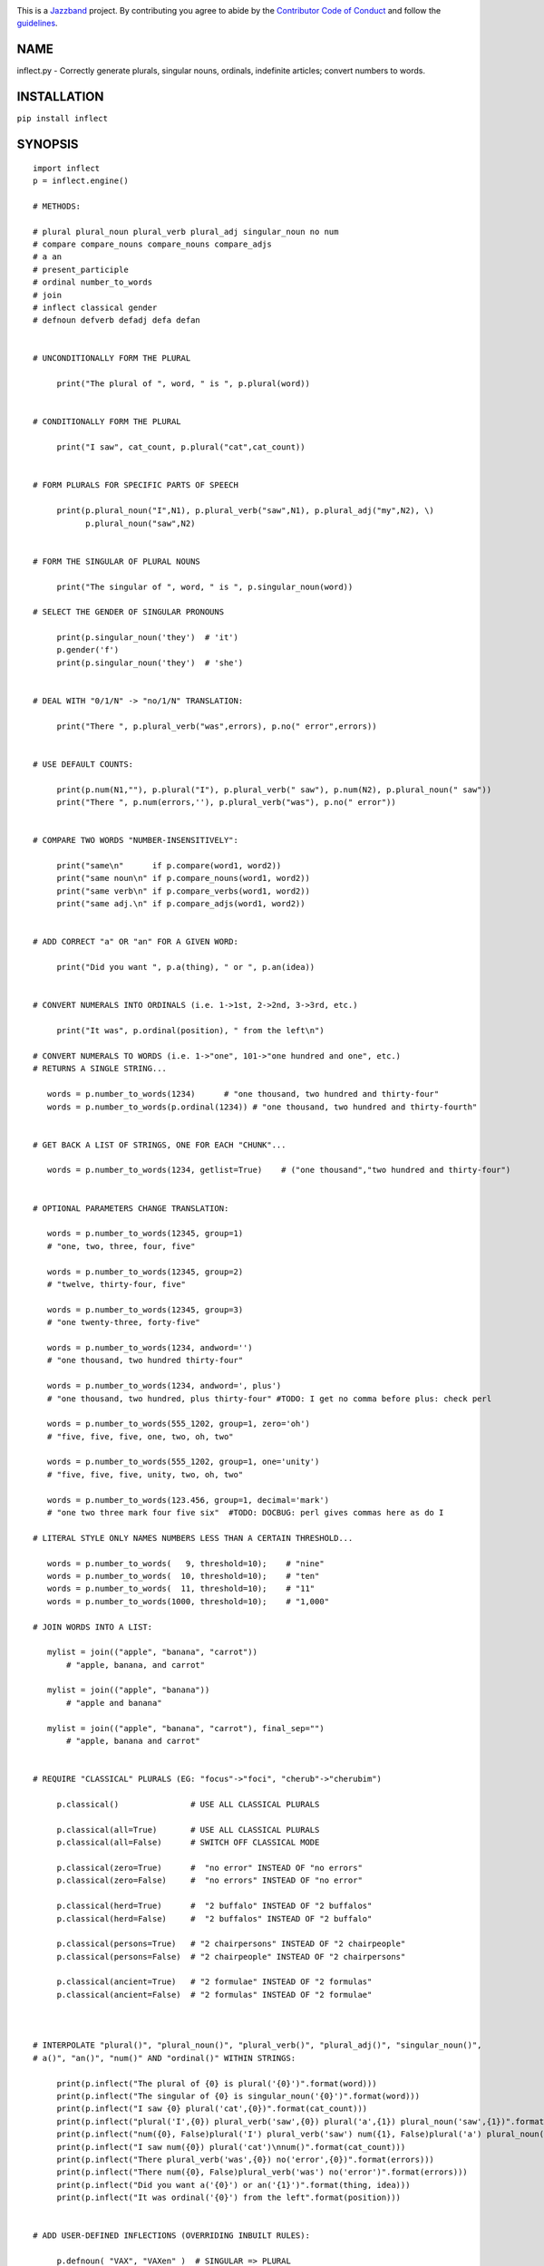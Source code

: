 .. image:: https://img.shields.io/pypi/v/inflect.svg
   :target: https://pypi.org/project/inflect

.. image:: https://img.shields.io/pypi/pyversions/inflect.svg

.. image:: https://img.shields.io/travis/jazzband/inflect/master.svg
   :target: https://travis-ci.org/jazzband/inflect

.. image:: https://img.shields.io/badge/code%20style-black-000000.svg
   :target: https://github.com/psf/black
   :alt: Code style: Black

.. .. image:: https://img.shields.io/appveyor/ci/jaraco/skeleton/master.svg
..    :target: https://ci.appveyor.com/project/jaraco/skeleton/branch/master

.. .. image:: https://readthedocs.org/projects/skeleton/badge/?version=latest
..    :target: https://skeleton.readthedocs.io/en/latest/?badge=latest

.. image:: https://coveralls.io/repos/github/jazzband/inflect/badge.svg?branch=master
    :target: https://coveralls.io/github/jazzband/inflect?branch=master

.. image:: https://jazzband.co/static/img/badge.svg
   :target: https://jazzband.co/
   :alt: Jazzband

This is a `Jazzband <https://jazzband.co>`_ project. By contributing you agree to abide by the `Contributor Code of Conduct <https://jazzband.co/about/conduct>`_ and follow the `guidelines <https://jazzband.co/about/guidelines>`_.

NAME
====

inflect.py - Correctly generate plurals, singular nouns, ordinals, indefinite articles; convert numbers to words.

INSTALLATION
============

``pip install inflect``

SYNOPSIS
========

::

 import inflect
 p = inflect.engine()

 # METHODS:

 # plural plural_noun plural_verb plural_adj singular_noun no num
 # compare compare_nouns compare_nouns compare_adjs
 # a an
 # present_participle
 # ordinal number_to_words
 # join
 # inflect classical gender
 # defnoun defverb defadj defa defan


 # UNCONDITIONALLY FORM THE PLURAL

      print("The plural of ", word, " is ", p.plural(word))


 # CONDITIONALLY FORM THE PLURAL

      print("I saw", cat_count, p.plural("cat",cat_count))


 # FORM PLURALS FOR SPECIFIC PARTS OF SPEECH

      print(p.plural_noun("I",N1), p.plural_verb("saw",N1), p.plural_adj("my",N2), \)
            p.plural_noun("saw",N2)


 # FORM THE SINGULAR OF PLURAL NOUNS

      print("The singular of ", word, " is ", p.singular_noun(word))

 # SELECT THE GENDER OF SINGULAR PRONOUNS

      print(p.singular_noun('they')  # 'it')
      p.gender('f')
      print(p.singular_noun('they')  # 'she')


 # DEAL WITH "0/1/N" -> "no/1/N" TRANSLATION:

      print("There ", p.plural_verb("was",errors), p.no(" error",errors))


 # USE DEFAULT COUNTS:

      print(p.num(N1,""), p.plural("I"), p.plural_verb(" saw"), p.num(N2), p.plural_noun(" saw"))
      print("There ", p.num(errors,''), p.plural_verb("was"), p.no(" error"))


 # COMPARE TWO WORDS "NUMBER-INSENSITIVELY":

      print("same\n"      if p.compare(word1, word2))
      print("same noun\n" if p.compare_nouns(word1, word2))
      print("same verb\n" if p.compare_verbs(word1, word2))
      print("same adj.\n" if p.compare_adjs(word1, word2))


 # ADD CORRECT "a" OR "an" FOR A GIVEN WORD:

      print("Did you want ", p.a(thing), " or ", p.an(idea))


 # CONVERT NUMERALS INTO ORDINALS (i.e. 1->1st, 2->2nd, 3->3rd, etc.)

      print("It was", p.ordinal(position), " from the left\n")

 # CONVERT NUMERALS TO WORDS (i.e. 1->"one", 101->"one hundred and one", etc.)
 # RETURNS A SINGLE STRING...

    words = p.number_to_words(1234)      # "one thousand, two hundred and thirty-four"
    words = p.number_to_words(p.ordinal(1234)) # "one thousand, two hundred and thirty-fourth"


 # GET BACK A LIST OF STRINGS, ONE FOR EACH "CHUNK"...

    words = p.number_to_words(1234, getlist=True)    # ("one thousand","two hundred and thirty-four")


 # OPTIONAL PARAMETERS CHANGE TRANSLATION:

    words = p.number_to_words(12345, group=1)
    # "one, two, three, four, five"

    words = p.number_to_words(12345, group=2)
    # "twelve, thirty-four, five"

    words = p.number_to_words(12345, group=3)
    # "one twenty-three, forty-five"

    words = p.number_to_words(1234, andword='')
    # "one thousand, two hundred thirty-four"

    words = p.number_to_words(1234, andword=', plus')
    # "one thousand, two hundred, plus thirty-four" #TODO: I get no comma before plus: check perl

    words = p.number_to_words(555_1202, group=1, zero='oh')
    # "five, five, five, one, two, oh, two"

    words = p.number_to_words(555_1202, group=1, one='unity')
    # "five, five, five, unity, two, oh, two"

    words = p.number_to_words(123.456, group=1, decimal='mark')
    # "one two three mark four five six"  #TODO: DOCBUG: perl gives commas here as do I

 # LITERAL STYLE ONLY NAMES NUMBERS LESS THAN A CERTAIN THRESHOLD...

    words = p.number_to_words(   9, threshold=10);    # "nine"
    words = p.number_to_words(  10, threshold=10);    # "ten"
    words = p.number_to_words(  11, threshold=10);    # "11"
    words = p.number_to_words(1000, threshold=10);    # "1,000"

 # JOIN WORDS INTO A LIST:

    mylist = join(("apple", "banana", "carrot"))
        # "apple, banana, and carrot"

    mylist = join(("apple", "banana"))
        # "apple and banana"

    mylist = join(("apple", "banana", "carrot"), final_sep="")
        # "apple, banana and carrot"


 # REQUIRE "CLASSICAL" PLURALS (EG: "focus"->"foci", "cherub"->"cherubim")

      p.classical()               # USE ALL CLASSICAL PLURALS

      p.classical(all=True)       # USE ALL CLASSICAL PLURALS
      p.classical(all=False)      # SWITCH OFF CLASSICAL MODE

      p.classical(zero=True)      #  "no error" INSTEAD OF "no errors"
      p.classical(zero=False)     #  "no errors" INSTEAD OF "no error"

      p.classical(herd=True)      #  "2 buffalo" INSTEAD OF "2 buffalos"
      p.classical(herd=False)     #  "2 buffalos" INSTEAD OF "2 buffalo"

      p.classical(persons=True)   # "2 chairpersons" INSTEAD OF "2 chairpeople"
      p.classical(persons=False)  # "2 chairpeople" INSTEAD OF "2 chairpersons"

      p.classical(ancient=True)   # "2 formulae" INSTEAD OF "2 formulas"
      p.classical(ancient=False)  # "2 formulas" INSTEAD OF "2 formulae"



 # INTERPOLATE "plural()", "plural_noun()", "plural_verb()", "plural_adj()", "singular_noun()",
 # a()", "an()", "num()" AND "ordinal()" WITHIN STRINGS:

      print(p.inflect("The plural of {0} is plural('{0}')".format(word)))
      print(p.inflect("The singular of {0} is singular_noun('{0}')".format(word)))
      print(p.inflect("I saw {0} plural('cat',{0})".format(cat_count)))
      print(p.inflect("plural('I',{0}) plural_verb('saw',{0}) plural('a',{1}) plural_noun('saw',{1})".format(N1, N2)))
      print(p.inflect("num({0}, False)plural('I') plural_verb('saw') num({1}, False)plural('a') plural_noun('saw')".format(N1, N2)))
      print(p.inflect("I saw num({0}) plural('cat')\nnum()".format(cat_count)))
      print(p.inflect("There plural_verb('was',{0}) no('error',{0})".format(errors)))
      print(p.inflect("There num({0}, False)plural_verb('was') no('error')".format(errors)))
      print(p.inflect("Did you want a('{0}') or an('{1}')".format(thing, idea)))
      print(p.inflect("It was ordinal('{0}') from the left".format(position)))


 # ADD USER-DEFINED INFLECTIONS (OVERRIDING INBUILT RULES):

      p.defnoun( "VAX", "VAXen" )  # SINGULAR => PLURAL

      p.defverb( "will" , "shall",  # 1ST PERSON SINGULAR => PLURAL
                "will" , "will",   # 2ND PERSON SINGULAR => PLURAL
                "will" , "will")   # 3RD PERSON SINGULAR => PLURAL

      p.defadj(  "hir"  , "their")  # SINGULAR => PLURAL

      p.defa("h")        # "AY HALWAYS SEZ 'HAITCH'!"

      p.defan(   "horrendous.*" )    # "AN HORRENDOUS AFFECTATION"


DESCRIPTION
===========

The methods of the class ``engine`` in module ``inflect.py`` provide plural
inflections, singular noun inflections, "a"/"an" selection for English words,
and manipulation of numbers as words.

Plural forms of all nouns, most verbs, and some adjectives are
provided. Where appropriate, "classical" variants (for example: "brother" ->
"brethren", "dogma" -> "dogmata", etc.) are also provided.

Single forms of nouns are also provided. The gender of singular pronouns
can be chosen (for example "they" -> "it" or "she" or "he" or "they").

Pronunciation-based "a"/"an" selection is provided for all English
words, and most initialisms.

It is also possible to inflect numerals (1,2,3) to ordinals (1st, 2nd, 3rd)
and to English words ("one", "two", "three").

In generating these inflections, ``inflect.py`` follows the Oxford
English Dictionary and the guidelines in Fowler's Modern English
Usage, preferring the former where the two disagree.

The module is built around standard British spelling, but is designed
to cope with common American variants as well. Slang, jargon, and
other English dialects are *not* explicitly catered for.

Where two or more inflected forms exist for a single word (typically a
"classical" form and a "modern" form), ``inflect.py`` prefers the
more common form (typically the "modern" one), unless "classical"
processing has been specified
(see `MODERN VS CLASSICAL INFLECTIONS`).

FORMING PLURALS AND SINGULARS
=============================

Inflecting Plurals and Singulars
--------------------------------

All of the ``plural...`` plural inflection methods take the word to be
inflected as their first argument and return the corresponding inflection.
Note that all such methods expect the *singular* form of the word. The
results of passing a plural form are undefined (and unlikely to be correct).
Similarly, the ``si...`` singular inflection method expects the *plural*
form of the word.

The ``plural...`` methods also take an optional second argument,
which indicates the grammatical "number" of the word (or of another word
with which the word being inflected must agree). If the "number" argument is
supplied and is not ``1`` (or ``"one"`` or ``"a"``, or some other adjective that
implies the singular), the plural form of the word is returned. If the
"number" argument *does* indicate singularity, the (uninflected) word
itself is returned. If the number argument is omitted, the plural form
is returned unconditionally.

The ``si...`` method takes a second argument in a similar fashion. If it is
some form of the number ``1``, or is omitted, the singular form is returned.
Otherwise the plural is returned unaltered.


The various methods of ``inflect.engine`` are:



``plural_noun(word, count=None)``

 The method ``plural_noun()`` takes a *singular* English noun or
 pronoun and returns its plural. Pronouns in the nominative ("I" ->
 "we") and accusative ("me" -> "us") cases are handled, as are
 possessive pronouns ("mine" -> "ours").


``plural_verb(word, count=None)``

 The method ``plural_verb()`` takes the *singular* form of a
 conjugated verb (that is, one which is already in the correct "person"
 and "mood") and returns the corresponding plural conjugation.


``plural_adj(word, count=None)``

 The method ``plural_adj()`` takes the *singular* form of
 certain types of adjectives and returns the corresponding plural form.
 Adjectives that are correctly handled include: "numerical" adjectives
 ("a" -> "some"), demonstrative adjectives ("this" -> "these", "that" ->
 "those"), and possessives ("my" -> "our", "cat's" -> "cats'", "child's"
 -> "childrens'", etc.)


``plural(word, count=None)``

 The method ``plural()`` takes a *singular* English noun,
 pronoun, verb, or adjective and returns its plural form. Where a word
 has more than one inflection depending on its part of speech (for
 example, the noun "thought" inflects to "thoughts", the verb "thought"
 to "thought"), the (singular) noun sense is preferred to the (singular)
 verb sense.

 Hence ``plural("knife")`` will return "knives" ("knife" having been treated
 as a singular noun), whereas ``plural("knifes")`` will return "knife"
 ("knifes" having been treated as a 3rd person singular verb).

 The inherent ambiguity of such cases suggests that,
 where the part of speech is known, ``plural_noun``, ``plural_verb``, and
 ``plural_adj`` should be used in preference to ``plural``.


``singular_noun(word, count=None)``

 The method ``singular_noun()`` takes a *plural* English noun or
 pronoun and returns its singular. Pronouns in the nominative ("we" ->
 "I") and accusative ("us" -> "me") cases are handled, as are
 possessive pronouns ("ours" -> "mine"). When third person
 singular pronouns are returned they take the neuter gender by default
 ("they" -> "it"), not ("they"-> "she") nor ("they" -> "he"). This can be
 changed with ``gender()``.

Note that all these methods ignore any whitespace surrounding the
word being inflected, but preserve that whitespace when the result is
returned. For example, ``plural(" cat  ")`` returns " cats  ".


``gender(genderletter)``

 The third person plural pronoun takes the same form for the female, male and
 neuter (e.g. "they"). The singular however, depends upon gender (e.g. "she",
 "he", "it" and "they" -- "they" being the gender neutral form.) By default
 ``singular_noun`` returns the neuter form, however, the gender can be selected with
 the ``gender`` method. Pass the first letter of the gender to
 ``gender`` to return the f(eminine), m(asculine), n(euter) or t(hey)
 form of the singular. e.g.
 gender('f') followed by singular_noun('themselves') returns 'herself'.

Numbered plurals
----------------

The ``plural...`` methods return only the inflected word, not the count that
was used to inflect it. Thus, in order to produce "I saw 3 ducks", it
is necessary to use::

    print("I saw", N, p.plural_noun(animal,N))

Since the usual purpose of producing a plural is to make it agree with
a preceding count, inflect.py provides a method
(``no(word, count)``) which, given a word and a(n optional) count, returns the
count followed by the correctly inflected word. Hence the previous
example can be rewritten::

    print("I saw ", p.no(animal,N))

In addition, if the count is zero (or some other term which implies
zero, such as ``"zero"``, ``"nil"``, etc.) the count is replaced by the
word "no". Hence, if ``N`` had the value zero, the previous example
would print(the somewhat more elegant::)

    I saw no animals

rather than::

    I saw 0 animals

Note that the name of the method is a pun: the method
returns either a number (a *No.*) or a ``"no"``, in front of the
inflected word.


Reducing the number of counts required
--------------------------------------

In some contexts, the need to supply an explicit count to the various
``plural...`` methods makes for tiresome repetition. For example::

    print(plural_adj("This",errors), plural_noun(" error",errors), \)
          plural_verb(" was",errors), " fatal."

inflect.py therefore provides a method
(``num(count=None, show=None)``) which may be used to set a persistent "default number"
value. If such a value is set, it is subsequently used whenever an
optional second "number" argument is omitted. The default value thus set
can subsequently be removed by calling ``num()`` with no arguments.
Hence we could rewrite the previous example::

    p.num(errors)
    print(p.plural_adj("This"), p.plural_noun(" error"), p.plural_verb(" was"), "fatal.")
    p.num()

Normally, ``num()`` returns its first argument, so that it may also
be "inlined" in contexts like::

    print(p.num(errors), p.plural_noun(" error"), p.plural_verb(" was"), " detected.")
    if severity > 1:
        print(p.plural_adj("This"), p.plural_noun(" error"), p.plural_verb(" was"), "fatal.")

However, in certain contexts (see `INTERPOLATING INFLECTIONS IN STRINGS`)
it is preferable that ``num()`` return an empty string. Hence ``num()``
provides an optional second argument. If that argument is supplied (that is, if
it is defined) and evaluates to false, ``num`` returns an empty string
instead of its first argument. For example::

    print(p.num(errors,0), p.no("error"), p.plural_verb(" was"), " detected.")
    if severity > 1:
        print(p.plural_adj("This"), p.plural_noun(" error"), p.plural_verb(" was"), "fatal.")



Number-insensitive equality
---------------------------

inflect.py also provides a solution to the problem
of comparing words of differing plurality through the methods
``compare(word1, word2)``, ``compare_nouns(word1, word2)``,
``compare_verbs(word1, word2)``, and ``compare_adjs(word1, word2)``.
Each  of these methods takes two strings, and  compares them
using the corresponding plural-inflection method (``plural()``, ``plural_noun()``,
``plural_verb()``, and ``plural_adj()`` respectively).

The comparison returns true if:

- the strings are equal, or
- one string is equal to a plural form of the other, or
- the strings are two different plural forms of the one word.


Hence all of the following return true::

    p.compare("index","index")      # RETURNS "eq"
    p.compare("index","indexes")    # RETURNS "s:p"
    p.compare("index","indices")    # RETURNS "s:p"
    p.compare("indexes","index")    # RETURNS "p:s"
    p.compare("indices","index")    # RETURNS "p:s"
    p.compare("indices","indexes")  # RETURNS "p:p"
    p.compare("indexes","indices")  # RETURNS "p:p"
    p.compare("indices","indices")  # RETURNS "eq"

As indicated by the comments in the previous example, the actual value
returned by the various ``compare`` methods encodes which of the
three equality rules succeeded: "eq" is returned if the strings were
identical, "s:p" if the strings were singular and plural respectively,
"p:s" for plural and singular, and "p:p" for two distinct plurals.
Inequality is indicated by returning an empty string.

It should be noted that two distinct singular words which happen to take
the same plural form are *not* considered equal, nor are cases where
one (singular) word's plural is the other (plural) word's singular.
Hence all of the following return false::

    p.compare("base","basis")       # ALTHOUGH BOTH -> "bases"
    p.compare("syrinx","syringe")   # ALTHOUGH BOTH -> "syringes"
    p.compare("she","he")           # ALTHOUGH BOTH -> "they"

    p.compare("opus","operas")      # ALTHOUGH "opus" -> "opera" -> "operas"
    p.compare("taxi","taxes")       # ALTHOUGH "taxi" -> "taxis" -> "taxes"

Note too that, although the comparison is "number-insensitive" it is *not*
case-insensitive (that is, ``plural("time","Times")`` returns false. To obtain
both number and case insensitivity, use the ``lower()`` method on both strings
(that is, ``plural("time".lower(), "Times".lower())`` returns true).


OTHER VERB FORMS
================

Present participles
-------------------

``inflect.py`` also provides the ``present_participle`` method,
which can take a 3rd person singular verb and
correctly inflect it to its present participle::

    p.present_participle("runs")   # "running"
    p.present_participle("loves")  # "loving"
    p.present_participle("eats")   # "eating"
    p.present_participle("bats")   # "batting"
    p.present_participle("spies")  # "spying"


PROVIDING INDEFINITE ARTICLES
=============================

Selecting indefinite articles
-----------------------------

inflect.py provides two methods (``a(word, count=None)`` and
``an(word, count=None)``) which will correctly prepend the appropriate indefinite
article to a word, depending on its pronunciation. For example::

    p.a("cat")        # -> "a cat"
    p.an("cat")       # -> "a cat"
    p.a("euphemism")      # -> "a euphemism"
    p.a("Euler number")   # -> "an Euler number"
    p.a("hour")       # -> "an hour"
    p.a("houri")      # -> "a houri"

The two methods are *identical* in function and may be used
interchangeably. The only reason that two versions are provided is to
enhance the readability of code such as::

    print("That is ", an(errortype), " error)
    print("That is ", a(fataltype), " fatal error)

Note that in both cases the actual article provided depends *only* on
the pronunciation of the first argument, *not* on the name of the
method.

``a()`` and ``an()`` will ignore any indefinite article that already
exists at the start of the string. Thus::

    half_arked = [
        "a elephant",
        "a giraffe",
        "an ewe",
        "a orangutan",
    ]

    for txt in half_arked:
        print(p.a(txt))

    # prints:
    #     an elephant
    #     a giraffe
    #     a ewe
    #     an orangutan


``a()`` and ``an()`` both take an optional second argument. As with the
``plural...`` methods, this second argument is a "number" specifier. If
its value is ``1`` (or some other value implying singularity), ``a()`` and
``an()`` insert "a" or "an" as appropriate. If the number specifier
implies plurality, (``a()`` and ``an()`` insert the actual second argument instead.
For example::

    p.a("cat",1)      # -> "a cat"
    p.a("cat",2)      # -> "2 cat"
    p.a("cat","one")      # -> "one cat"
    p.a("cat","no")       # -> "no cat"

Note that, as implied by the previous examples, ``a()`` and
``an()`` both assume that their job is merely to provide the correct
qualifier for a word (that is: "a", "an", or the specified count).
In other words, they assume that the word they are given has
already been correctly inflected for plurality. Hence, if ``N``
has the value 2, then::

      print(p.a("cat",N))

prints "2 cat", instead of "2 cats". The correct approach is to use::

      print(p.a(p.plural("cat",N),N))

or, better still::

      print(p.no("cat",N))

Note too that, like the various ``plural...`` methods, whenever ``a()``
and ``an()`` are called with only one argument they are subject to the
effects of any preceding call to ``num()``. Hence, another possible
solution is::

      p.num(N)
      print(p.a(p.plural("cat")))


Indefinite articles and initialisms
-----------------------------------

"Initialisms" (sometimes inaccurately called "acronyms") are terms which
have been formed from the initial letters of words in a phrase (for
example, "NATO", "NBL", "S.O.S.", "SCUBA", etc.)

Such terms present a particular challenge when selecting between "a"
and "an", since they are sometimes pronounced as if they were a single
word ("nay-tow", "sku-ba") and sometimes as a series of letter names
("en-eff-ell", "ess-oh-ess").

``a()`` and ``an()`` cope with this dichotomy using a series of inbuilt
rules, which may be summarized as:



 If the word starts with a single letter, followed by a period or dash
 (for example, "R.I.P.", "C.O.D.", "e-mail", "X-ray", "T-square"), then
 choose the appropriate article for the *sound* of the first letter
 ("an R.I.P.", "a C.O.D.", "an e-mail", "an X-ray", "a T-square").


 If the first two letters of the word are capitals,
 consonants, and do not appear at the start of any known English word,
 (for example, "LCD", "XML", "YWCA"), then once again choose "a" or
 "an" depending on the *sound* of the first letter ("an LCD", "an
 XML", "a YWCA").


 Otherwise, assume the string is a capitalized word or a
 pronounceable initialism (for example, "LED", "OPEC", "FAQ", "UNESCO"), and
 therefore takes "a" or "an" according to the (apparent) pronunciation of
 the entire word ("a LED", "an OPEC", "a FAQ", "a UNESCO").


Note that rules 1 and 3 together imply that the presence or absence of
punctuation may change the selection of indefinite article for a
particular initialism (for example, "a FAQ" but "an F.A.Q.").


Indefinite articles and "soft H's"
----------------------------------

Words beginning in the letter 'H' present another type of difficulty
when selecting a suitable indefinite article. In a few such words
(for example, "hour", "honour", "heir") the 'H' is not voiced at
all, and so such words inflect with "an". The remaining cases
("voiced H's") may be divided into two categories:
"hard H's" (such as "hangman", "holograph", "hat", etc.) and
"soft H's" (such as "hysterical", "horrendous", "holy", etc.)

Hard H's always take "a" as their indefinite article, and soft
H's normally do so as well. But *some* English speakers prefer
"an" for soft H's (although the practice is now generally considered an
affectation, rather than a legitimate grammatical alternative).

At present, the ``a()`` and ``an()`` methods ignore soft H's and use
"a" for any voiced 'H'. The author would, however, welcome feedback on
this decision (envisaging a possible future "soft H" mode).


INFLECTING ORDINALS
===================

Occasionally it is useful to present an integer value as an ordinal
rather than as a numeral. For example::

    Enter password (1st attempt): ********
    Enter password (2nd attempt): *********
    Enter password (3rd attempt): *********
    No 4th attempt. Access denied.

To this end, inflect.py provides the ``ordinal()`` method.
``ordinal()`` takes a single argument and forms its ordinal equivalent.
If the argument isn't a numerical integer, it just adds "-th".


CONVERTING NUMBERS TO WORDS
===========================

The method ``number_to_words`` takes a number (cardinal or ordinal)
and returns an English representation of that number.

::

    word = p.number_to_words(1234567)

puts the string::

    "one million, two hundred and thirty-four thousand, five hundred and sixty-seven"

into ``words``.

A list can be return where each comma-separated chunk is returned as a separate element.
Hence::

    words = p.number_to_words(1234567, wantlist=True)

puts the list::

    ["one million",
     "two hundred and thirty-four thousand",
     "five hundred and sixty-seven"]

into ``words``.

Non-digits (apart from an optional leading plus or minus sign,
any decimal points, and ordinal suffixes -- see below) are silently
ignored, so the following all produce identical results::

        p.number_to_words(5551202)
        p.number_to_words(5_551_202)
        p.number_to_words("5,551,202")
        p.number_to_words("555-1202")

That last case is a little awkward since it's almost certainly a phone number,
and "five million, five hundred and fifty-one thousand, two hundred and two"
probably isn't what's wanted.

To overcome this, ``number_to_words()`` takes an optional argument, 'group',
which changes how numbers are translated. The argument must be a
positive integer less than four, which indicated how the digits of the
number are to be grouped. If the argument is ``1``, then each digit is
translated separately. If the argument is ``2``, pairs of digits
(starting from the *left*) are grouped together. If the argument is
``3``, triples of numbers (again, from the *left*) are grouped. Hence::

        p.number_to_words("555-1202", group=1)

returns ``"five, five, five, one, two, zero, two"``, whilst::

        p.number_to_words("555-1202", group=2)

returns ``"fifty-five, fifty-one, twenty, two"``, and::

        p.number_to_words("555-1202", group=3)

returns ``"five fifty-five, one twenty, two"``.

Phone numbers are often written in words as
``"five..five..five..one..two..zero..two"``, which is also easy to
achieve::

        join '..', p.number_to_words("555-1202", group=>1)

``number_to_words`` also handles decimal fractions. Hence::

        p.number_to_words("1.2345")

returns ``"one point two three four five"`` in a scalar context
and ``("one","point","two","three","four","five")``) in an array context.
Exponent form (``"1.234e56"``) is not yet handled.

Multiple decimal points are only translated in one of the "grouping" modes.
Hence::

        p.number_to_words(101.202.303)

returns ``"one hundred and one point two zero two three zero three"``,
whereas::

        p.number_to_words(101.202.303, group=1)

returns ``"one zero one point two zero two point three zero three"``.

The digit ``'0'`` is unusual in that in may be translated to English as "zero",
"oh", or "nought". To cater for this diversity, ``number_to_words`` may be passed
a named argument, 'zero', which may be set to
the desired translation of ``'0'``. For example::

        print(join "..", p.number_to_words("555-1202", group=3, zero='oh'))

prints ``"five..five..five..one..two..oh..two"``.
By default, zero is rendered as "zero".

Likewise, the digit ``'1'`` may be rendered as "one" or "a/an" (or very
occasionally other variants), depending on the context. So there is a
``'one'`` argument as well::

        for num in [3,2,1,0]:
              print(p.number_to_words(num, one='a solitary', zero='no more'),)
              p.plural(" bottle of beer on the wall", num)

        # prints:
        #     three bottles of beer on the wall
        #     two bottles of beer on the wall
        #     a solitary bottle of beer on the wall
        #     no more bottles of beer on the wall

Care is needed if the word "a/an" is to be used as a ``'one'`` value.
Unless the next word is known in advance, it's almost always necessary
to use the ``A`` function as well::


        for word in ["cat aardvark ewe hour".split()]:
            print(p.a("{0} {1}".format(p.number_to_words(1, one='a'), word)))

    # prints:
    #     a cat
    #     an aardvark
    #     a ewe
    #     an hour

Another major regional variation in number translation is the use of
"and" in certain contexts. The named argument 'and'
allows the programmer to specify how "and" should be handled. Hence::

        print(scalar p.number_to_words("765", andword=''))

prints "seven hundred sixty-five", instead of "seven hundred and sixty-five".
By default, the "and" is included.

The translation of the decimal point is also subject to variation
(with "point", "dot", and "decimal" being the favorites).
The named argument 'decimal' allows the
programmer to how the decimal point should be rendered. Hence::

        print(scalar p.number_to_words("666.124.64.101", group=3, decimal='dot'))

prints "six sixty-six, dot, one twenty-four, dot, sixty-four, dot, one zero one"
By default, the decimal point is rendered as "point".

``number_to_words`` also handles the ordinal forms of numbers. So::

        print(p.number_to_words('1st'))
        print(p.number_to_words('3rd'))
        print(p.number_to_words('202nd'))
        print(p.number_to_words('1000000th'))

prints::

        first
        third
        two hundred and twenty-second
        one millionth

Two common idioms in this regard are::

        print(p.number_to_words(ordinal(number)))

and::

        print(p.ordinal(p.number_to_words(number)))

These are identical in effect, except when ``number`` contains a decimal::

        number = 99.09
        print(p.number_to_words(p.ordinal(number));    # ninety-ninth point zero nine)
        print(p.ordinal(p.number_to_words(number));    # ninety-nine point zero ninth)

Use whichever you feel is most appropriate.


CONVERTING LISTS OF WORDS TO PHRASES
====================================

When creating a list of words, commas are used between adjacent items,
except if the items contain commas, in which case semicolons are used.
But if there are less than two items, the commas/semicolons are omitted
entirely. The final item also has a conjunction (usually "and" or "or")
before it. And although it's technically incorrect (and sometimes
misleading), some people prefer to omit the comma before that final
conjunction, even when there are more than two items.

That's complicated enough to warrant its own method: ``join()``.
This method expects a tuple of words, possibly with one or more
options. It returns a string that joins the list
together in the normal English usage. For example::

    print("You chose ", p.join(selected_items))
    # You chose barley soup, roast beef, and Yorkshire pudding

    print("You chose ", p.join(selected_items, final_sep=>""))
    # You chose barley soup, roast beef and Yorkshire pudding

    print("Please chose ", p.join(side_orders, conj=>"or"))
    # Please chose salad, vegetables, or ice-cream

The available options are::

    Option named    Specifies                Default value

    conj            Final conjunction        "and"
    sep             Inter-item separator     ","
    last_sep        Final separator          value of 'sep' option
    sep_spaced      Space follows sep        True
    conj_spaced     Spaces around conj       True


INTERPOLATING INFLECTIONS IN STRINGS
====================================

By far the commonest use of the inflection methods is to
produce message strings for various purposes. For example::

        print(p.num(errors), p.plural_noun(" error"), p.plural_verb(" was"), " detected.")
        if severity > 1:
            print(p.plural_adj("This"), p.plural_noun(" error"), p.plural_verb(" was"), "fatal.")

Unfortunately the need to separate each method call detracts
significantly from the readability of the resulting code. To ameliorate
this problem, inflect.py provides a string-interpolating
method (``inflect(txt)``), which recognizes calls to the various inflection
methods within a string and interpolates them appropriately.

Using ``inflect`` the previous example could be rewritten::

        print(p.inflect("num({0}) plural_noun('error') plural_verb('was') detected.".format(errors)))
        if severity > 1:
            print(p.inflect("plural_adj('This') plural_noun('error') plural_verb('was') fatal."))

Note that ``inflect`` also correctly handles calls to the ``num()`` method
(whether interpolated or antecedent). The ``inflect()`` method has
a related extra feature, in that it *automatically* cancels any "default
number" value before it returns its interpolated string. This means that
calls to ``num()`` which are embedded in an ``inflect()``-interpolated
string do not "escape" and interfere with subsequent inflections.


MODERN VS CLASSICAL INFLECTIONS
===============================

Certain words, mainly of Latin or Ancient Greek origin, can form
plurals either using the standard English "-s" suffix, or with
their original Latin or Greek inflections. For example::

        p.plural("stigma")            # -> "stigmas" or "stigmata"
        p.plural("torus")             # -> "toruses" or "tori"
        p.plural("index")             # -> "indexes" or "indices"
        p.plural("millennium")        # -> "millenniums" or "millennia"
        p.plural("ganglion")          # -> "ganglions" or "ganglia"
        p.plural("octopus")           # -> "octopuses" or "octopodes"


inflect.py caters to such words by providing an
"alternate state" of inflection known as "classical mode".
By default, words are inflected using their contemporary English
plurals, but if classical mode is invoked, the more traditional
plural forms are returned instead.

The method ``classical()`` controls this feature.
If ``classical()`` is called with no arguments, it unconditionally
invokes classical mode. If it is called with a single argument, it
turns all classical inflects on or off (depending on whether the argument is
true or false). If called with two or more arguments, those arguments
specify which aspects of classical behaviour are to be used.

Thus::

        p.classical()                # SWITCH ON CLASSICAL MODE
        print(p.plural("formula")        # -> "formulae")

        p.classical(all=False)               # SWITCH OFF CLASSICAL MODE
        print(p.plural("formula")        # -> "formulas")

        p.classical(cmode=True)           # CLASSICAL MODE IFF cmode
        print(p.plural("formula")        # -> "formulae" (IF cmode))
                                     # -> "formulas" (OTHERWISE)

        p.classical(herd=True)          # SWITCH ON CLASSICAL MODE FOR "HERD" NOUNS
        print(p.plural("wilderbeest")    # -> "wilderbeest")

        p.classical(names=True)         # SWITCH ON CLASSICAL MODE FOR NAMES
        print(p.plural("sally")          # -> "sallies")
        print(p.plural("Sally")          # -> "Sallys")

Note however that ``classical()`` has no effect on the inflection of words which
are now fully assimilated. Hence::

        p.plural("forum")             # ALWAYS -> "forums"
        p.plural("criterion")         # ALWAYS -> "criteria"

LEI assumes that a capitalized word is a person's name. So it forms the
plural according to the rules for names (which is that you don't
inflect, you just add -s or -es). You can choose to turn that behaviour
off (it's on by the default, even when the module isn't in classical
mode) by calling `` classical(names=0) ``

USER-DEFINED INFLECTIONS
========================

Adding plurals at run-time
--------------------------

inflect.py provides five methods which allow
the programmer to override the module's behaviour for specific cases:


``defnoun(singular, plural)``

 The ``defnoun`` method takes a pair of string arguments: the singular and the
 plural forms of the noun being specified. The singular form
 specifies a pattern to be interpolated (as ``m/^(?:$first_arg)$/i``).
 Any noun matching this pattern is then replaced by the string in the
 second argument. The second argument specifies a string which is
 interpolated after the match succeeds, and is then used as the plural
 form. For example::

      defnoun( 'cow'        , 'kine')
      defnoun( '(.+i)o'     , '$1i')
      defnoun( 'spam(mer)?' , '\\$\\%\\@#\\$\\@#!!')

 Note that both arguments should usually be specified in single quotes,
 so that they are not interpolated when they are specified, but later (when
 words are compared to them). As indicated by the last example, care
 also needs to be taken with certain characters in the second argument,
 to ensure that they are not unintentionally interpolated during comparison.

 The second argument string may also specify a second variant of the plural
 form, to be used when "classical" plurals have been requested. The beginning
 of the second variant is marked by a '|' character::

      defnoun( 'cow'        , 'cows|kine')
      defnoun( '(.+i)o'     , '$1os|$1i')
      defnoun( 'spam(mer)?' , '\\$\\%\\@#\\$\\@#!!|varmints')

 If no classical variant is given, the specified plural form is used in
 both normal and "classical" modes.


..
   #TODO: check that the following paragraph is implemented

 If the second argument is ``None`` instead of a string, then the
 current user definition for the first argument is removed, and the
 standard plural inflection(s) restored.


 Note that in all cases, later plural definitions for a particular
 singular form replace earlier definitions of the same form. For example::

      # FIRST, HIDE THE MODERN FORM....
      defnoun( 'aviatrix' , 'aviatrices')

      # LATER, HIDE THE CLASSICAL FORM...
      defnoun( 'aviatrix' , 'aviatrixes')

      # FINALLY, RESTORE THE DEFAULT BEHAVIOUR...
      defnoun( 'aviatrix' , undef)


 Special care is also required when defining general patterns and
 associated specific exceptions: put the more specific cases *after*
 the general pattern. For example::

      defnoun( '(.+)us' , '$1i')      # EVERY "-us" TO "-i"
      defnoun( 'bus'    , 'buses')    # EXCEPT FOR "bus"

 This "try-most-recently-defined-first" approach to matching
 user-defined words is also used by ``defverb``, ``defa`` and ``defan``.


``defverb(s1, p1, s2, p2, s3, p3)``

 The ``defverb`` method takes three pairs of string arguments (that is, six
 arguments in total), specifying the singular and plural forms of the three
 "persons" of verb. As with ``defnoun``, the singular forms are specifications of
 run-time-interpolated patterns, whilst the plural forms are specifications of
 (up to two) run-time-interpolated strings::

       defverb('am'       , 'are',
                'are'      , 'are|art",
                'is'       , 'are')

       defverb('have'     , 'have',
                'have'     , 'have",
                'ha(s|th)' , 'have')

 Note that as with ``defnoun``, modern/classical variants of plurals
 may be separately specified, subsequent definitions replace previous
 ones, and ``None``'ed plural forms revert to the standard behaviour.


``defadj(singular, plural)``

 The ``defadj`` method takes a pair of string arguments, which specify
 the singular and plural forms of the adjective being defined.
 As with ``defnoun`` and ``defadj``, the singular forms are specifications of
 run-time-interpolated patterns, whilst the plural forms are specifications of
 (up to two) run-time-interpolated strings::

       defadj( 'this'     , 'these')
       defadj( 'red'      , 'red|gules')

 As previously, modern/classical variants of plurals
 may be separately specified, subsequent definitions replace previous
 ones, and ``None``'ed plural forms revert to the standard behaviour.


``defa(pattern)`` and ``defan(pattern)``

 The ``defa`` and ``defan`` methods each take a single argument, which
 specifies a pattern. If a word passed to ``a()`` or ``an()`` matches this
 pattern, it will be prefixed (unconditionally) with the corresponding indefinite
 article. For example::

      defa( 'error')
      defa( 'in.+')

      defan('mistake')
      defan('error')

 As with the other ``def_...`` methods, such redefinitions are sequential
 in effect so that, after the above example, "error" will be inflected with "an".


The ``<$HOME/.inflectrc`` file
------------------------------

THIS HAS NOT BEEN IMPLEMENTED IN THE PYTHON VERSION YET

When it is imported, inflect.py executes (as Perl code)
the contents of any file named ``.inflectrc`` which it finds in the
in the directory where ``Lingua/EN/Inflect.pm`` is installed,
or in the current home directory (``$ENV{HOME}``), or in both.
Note that the code is executed within the inflect.py
namespace.

Hence the user or the local Perl guru can make appropriate calls to
``defnoun``, ``defverb``, etc. in one of these ``.inflectrc`` files, to
permanently and universally modify the behaviour of the module. For example

      > cat /usr/local/lib/perl5/Text/Inflect/.inflectrc

      defnoun  "UNIX"  => "UN*X|UNICES"

      defverb  "teco"  => "teco",      # LITERALLY: "to edit with TECO"
                "teco"  => "teco",
                "tecos" => "teco"

      defa     "Euler.*";              # "Yewler" TURNS IN HIS GRAVE


Note that calls to the ``def_...`` methods from within a program
will take precedence over the contents of the home directory
F<.inflectrc> file, which in turn takes precedence over the system-wide
F<.inflectrc> file.


DIAGNOSTICS
===========

THIS HAS NOT BEEN IMPLEMENTED IN THE PYTHON VERSION YET

On loading, if the Perl code in a ``.inflectrc`` file is invalid
(syntactically or otherwise), an appropriate fatal error is issued.
A common problem is not ending the file with something that
evaluates to true (as the five ``def_...`` methods do).

Using the five ``def_...`` methods directly in a program may also
result in fatal diagnostics, if a (singular) pattern or an interpolated
(plural) string is somehow invalid.

Specific diagnostics related to user-defined inflections are:


``"Bad user-defined singular pattern:\t %s"``

 The singular form of a user-defined noun or verb
 (as defined by a call to ``defnoun``, ``defverb``, ``defadj``,
 ``defa`` or ``defan``) is not a valid Perl regular expression. The
 actual Perl error message is also given.

``"Bad user-defined plural string: '%s'"``

 The plural form(s) of a user-defined noun or verb
 (as defined by a call to ``defnoun``, ``defverb`` or ``defadj``)
 is not a valid Perl interpolated string (usually because it
 interpolates some undefined variable).

``"Bad .inflectrc file (%s): %s"``

 Some other problem occurred in loading the named local
 or global F<.inflectrc> file. The Perl error message (including
 the line number) is also given.


There are *no* diagnosable run-time error conditions for the actual
inflection methods, except ``number_to_words`` and hence no run-time
diagnostics. If the inflection methods are unable to form a plural
via a user-definition or an inbuilt rule, they just "guess" the
commonest English inflection: adding "-s" for nouns, removing "-s" for
verbs, and no inflection for adjectives.

``inflect.py`` can raise the following execeptions:

``BadChunkingOptionError``

 The optional argument to ``number_to_words()`` wasn't 1, 2 or 3.

``NumOutOfRangeError``

 ``number_to_words()`` was passed a number larger than
 999,999,999,999,999,999,999,999,999,999,999,999 (that is: nine hundred
 and ninety-nine decillion, nine hundred and ninety-nine nonillion, nine
 hundred and ninety-nine octillion, nine hundred and ninety-nine
 septillion, nine hundred and ninety-nine sextillion, nine hundred and
 ninety-nine quintillion, nine hundred and ninety-nine quadrillion, nine
 hundred and ninety-nine trillion, nine hundred and ninety-nine billion,
 nine hundred and ninety-nine million, nine hundred and ninety-nine
 thousand, nine hundred and ninety-nine :-)

 The problem is that ``number_to_words`` doesn't know any
 words for number components bigger than "decillion".


..
   #TODO expand these

``UnknownClassicalModeError``

``BadNumValueError``

``BadUserDefinedPatternError``

``BadRcFileError``


OTHER ISSUES
============

2nd Person precedence
---------------------

If a verb has identical 1st and 2nd person singular forms, but
different 1st and 2nd person plural forms, then when its plural is
constructed, the 2nd person plural form is always preferred.

The author is not currently aware of any such verbs in English, but is
not quite arrogant enough to assume *ipso facto* that none exist.


Nominative precedence
---------------------

The singular pronoun "it" presents a special problem because its plural form
can vary, depending on its "case". For example::

        It ate my homework       ->  They ate my homework
        It ate it                ->  They ate them
        I fed my homework to it  ->  I fed my homework to them

As a consequence of this ambiguity, ``plural()`` or ``plural_noun`` have been implemented
so that they always return the *nominative* plural (that is, "they").

However, when asked for the plural of an unambiguously *accusative*
"it" (namely, ``plural("to it")``, ``plural_noun("from it")``, ``plural("with it")``,
etc.), both methods will correctly return the accusative plural
("to them", "from them", "with them", etc.)


The plurality of zero
---------------------

The rules governing the choice between::

      There were no errors.

and

::

      There was no error.

are complex and often depend more on *intent* rather than *content*.
Hence it is infeasible to specify such rules algorithmically.

Therefore, inflect.py contents itself with the following compromise: If
the governing number is zero, inflections always return the plural form
unless the appropriate "classical" inflection is in effect, in which case the
singular form is always returned.

Thus, the sequence::

      p.num(0)
      print(p.inflect("There plural('was') no('choice')"))

produces "There were no choices", whereas::

      p.classical(zero=True)
      p.num(0)
      print(p.inflect("There plural('was') no('choice')"))

it will print("There was no choice".)


Homographs with heterogeneous plurals
-------------------------------------

Another context in which intent (and not content) sometimes determines
plurality is where two distinct meanings of a word require different
plurals. For example::

      Three basses were stolen from the band's equipment trailer.
      Three bass were stolen from the band's aquarium.

      I put the mice next to the cheese.
      I put the mouses next to the computers.

      Several thoughts about leaving crossed my mind.
      Several thought about leaving across my lawn.

inflect.py handles such words in two ways:


- If both meanings of the word are the *same* part of speech (for
  example, "bass" is a noun in both sentences above), then one meaning
  is chosen as the "usual" meaning, and only that meaning's plural is
  ever returned by any of the inflection methods.

- If each meaning of the word is a different part of speech (for
  example, "thought" is both a noun and a verb), then the noun's
  plural is returned by ``plural()`` and ``plural_noun()`` and the verb's plural is
  returned only by ``plural_verb()``.


Such contexts are, fortunately, uncommon (particularly
"same-part-of-speech" examples). An informal study of nearly 600
"difficult plurals" indicates that ``plural()`` can be relied upon to "get
it right" about 98% of the time (although, of course, ichthyophilic
guitarists or cyber-behaviouralists may experience higher rates of
confusion).

If the choice of a particular "usual inflection" is considered
inappropriate, it can always be reversed with a preliminary call
to the corresponding ``def_...`` method.

NOTE
====

There will be no further correspondence on:

"octopi".

 Despite the populist pandering of certain New World dictionaries, the
 plural is "octopuses" or (for the pendantic classicist) "octopodes". The
 suffix "-pus" is Greek, not Latin, so the plural is "-podes", not "pi".


"virus".

 Had no plural in Latin (possibly because it was a mass noun).
 The only plural is the Anglicized "viruses".


AUTHORS
=======

Thorben Krüger (github@benthor.name)
* established Python 3 compatibility

Paul Dyson (pwdyson@yahoo.com)
* converted code from Perl to Python
* added singular_noun functionality

Original Perl version of the code and documentation:
Damian Conway (damian@conway.org),
Matthew Persico (ORD inflection)


BUGS AND IRRITATIONS
====================

The endless inconsistencies of English.

(*Please* report words for which the correct plural or
indefinite article is not formed, so that the reliability
of inflect.py can be improved.)
